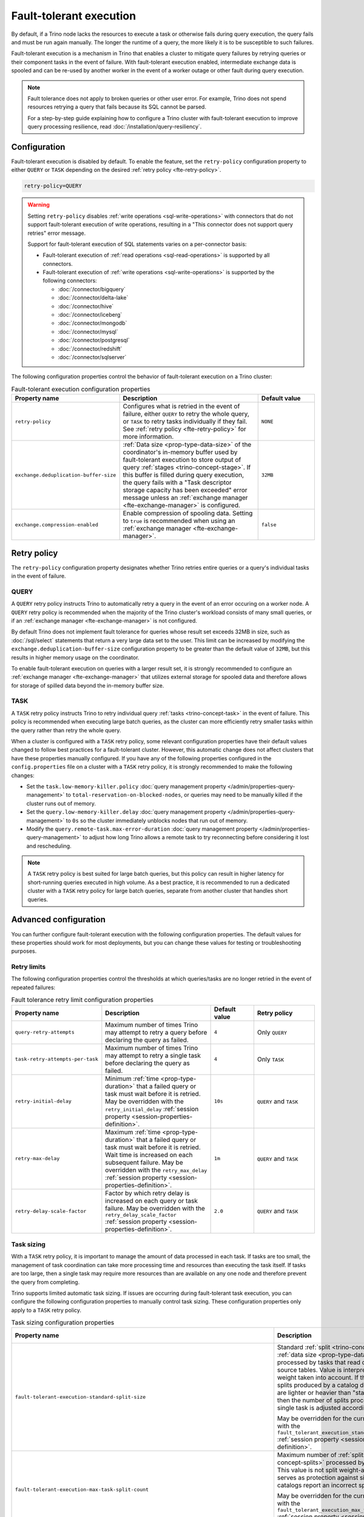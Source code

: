========================
Fault-tolerant execution
========================

By default, if a Trino node lacks the resources to execute a task or
otherwise fails during query execution, the query fails and must be run again
manually. The longer the runtime of a query, the more likely it is to be
susceptible to such failures.

Fault-tolerant execution is a mechanism in Trino that enables a cluster to
mitigate query failures by retrying queries or their component tasks in
the event of failure. With fault-tolerant execution enabled, intermediate
exchange data is spooled and can be re-used by another worker in the event of a
worker outage or other fault during query execution.

.. note::

    Fault tolerance does not apply to broken queries or other user error. For
    example, Trino does not spend resources retrying a query that fails because
    its SQL cannot be parsed.

    For a step-by-step guide explaining how to configure a Trino cluster with
    fault-tolerant execution to improve query processing resilience, read
    :doc:`/installation/query-resiliency`.

Configuration
-------------

Fault-tolerant execution is disabled by default. To enable the feature, set the
``retry-policy`` configuration property to either ``QUERY`` or ``TASK``
depending on the desired :ref:`retry policy <fte-retry-policy>`.

.. code-block:: properties

    retry-policy=QUERY

.. warning::

  Setting ``retry-policy`` disables :ref:`write operations
  <sql-write-operations>` with connectors that do not support fault-tolerant
  execution of write operations, resulting in a "This connector does not support
  query retries" error message.

  Support for fault-tolerant execution of SQL statements varies on a
  per-connector basis:

  * Fault-tolerant execution of :ref:`read operations <sql-read-operations>` is
    supported by all connectors.
  * Fault-tolerant execution of :ref:`write operations <sql-write-operations>`
    is supported by the following connectors:

    * :doc:`/connector/bigquery`
    * :doc:`/connector/delta-lake`
    * :doc:`/connector/hive`
    * :doc:`/connector/iceberg`
    * :doc:`/connector/mongodb`
    * :doc:`/connector/mysql`
    * :doc:`/connector/postgresql`
    * :doc:`/connector/redshift`
    * :doc:`/connector/sqlserver`

The following configuration properties control the behavior of fault-tolerant
execution on a Trino cluster:

.. list-table:: Fault-tolerant execution configuration properties
   :widths: 30, 50, 20
   :header-rows: 1

   * - Property name
     - Description
     - Default value
   * - ``retry-policy``
     - Configures what is retried in the event of failure, either
       ``QUERY`` to retry the whole query, or ``TASK`` to retry tasks
       individually if they fail. See :ref:`retry policy <fte-retry-policy>` for
       more information.
     - ``NONE``
   * - ``exchange.deduplication-buffer-size``
     - :ref:`Data size <prop-type-data-size>` of the coordinator's in-memory
       buffer used by fault-tolerant execution to store output of query
       :ref:`stages <trino-concept-stage>`. If this buffer is filled during
       query execution, the query fails with a "Task descriptor storage capacity
       has been exceeded" error message unless an :ref:`exchange manager
       <fte-exchange-manager>` is configured.
     - ``32MB``
   * - ``exchange.compression-enabled``
     - Enable compression of spooling data. Setting to ``true`` is recommended
       when using an :ref:`exchange manager <fte-exchange-manager>`.
     - ``false``

.. _fte-retry-policy:

Retry policy
------------

The ``retry-policy`` configuration property designates whether Trino retries
entire queries or a query's individual tasks in the event of failure.

QUERY
^^^^^

A ``QUERY`` retry policy instructs Trino to automatically retry a query in the
event of an error occuring on a worker node. A ``QUERY`` retry policy is
recommended when the majority of the Trino cluster's workload consists of many
small queries, or if an :ref:`exchange manager <fte-exchange-manager>` is not
configured.

By default Trino does not implement fault tolerance for queries whose result set
exceeds 32MB in size, such as :doc:`/sql/select` statements that return a very
large data set to the user. This limit can be increased by modifying the
``exchange.deduplication-buffer-size`` configuration property to be greater than
the default value of ``32MB``, but this results in higher memory usage on the
coordinator.

To enable fault-tolerant execution on queries with a larger result set, it is
strongly recommended to configure an :ref:`exchange manager
<fte-exchange-manager>` that utilizes external storage for spooled data and
therefore allows for storage of spilled data beyond the in-memory buffer size.

TASK
^^^^

A ``TASK`` retry policy instructs Trino to retry individual query
:ref:`tasks <trino-concept-task>` in the event of failure. This policy is
recommended when executing large batch queries, as the cluster can more
efficiently retry smaller tasks within the query rather than retry the whole
query.

When a cluster is configured with a ``TASK`` retry policy, some relevant
configuration properties have their default values changed to follow best
practices for a fault-tolerant cluster. However, this automatic change does not
affect clusters that have these properties manually configured. If you have
any of the following properties configured in the ``config.properties`` file on
a cluster with a ``TASK`` retry policy, it is strongly recommended to make the
following changes:

* Set the ``task.low-memory-killer.policy``
  :doc:`query management property </admin/properties-query-management>` to
  ``total-reservation-on-blocked-nodes``, or queries may
  need to be manually killed if the cluster runs out of memory.
* Set the ``query.low-memory-killer.delay``
  :doc:`query management property </admin/properties-query-management>` to
  ``0s`` so the cluster immediately unblocks nodes that run out of memory.
* Modify the ``query.remote-task.max-error-duration``
  :doc:`query management property </admin/properties-query-management>`
  to adjust how long Trino allows a remote task to try reconnecting before
  considering it lost and rescheduling.

.. note::

  A ``TASK`` retry policy is best suited for large batch queries, but this
  policy can result in higher latency for short-running queries executed in high
  volume. As a best practice, it is recommended to run a dedicated cluster
  with a ``TASK`` retry policy for large batch queries, separate from another
  cluster that handles short queries.

Advanced configuration
----------------------

You can further configure fault-tolerant execution with the following
configuration properties. The default values for these properties should work
for most deployments, but you can change these values for testing or
troubleshooting purposes.

Retry limits
^^^^^^^^^^^^

The following configuration properties control the thresholds at which
queries/tasks are no longer retried in the event of repeated failures:

.. list-table:: Fault tolerance retry limit configuration properties
   :widths: 30, 50, 20, 30
   :header-rows: 1

   * - Property name
     - Description
     - Default value
     - Retry policy
   * - ``query-retry-attempts``
     - Maximum number of times Trino may attempt to retry a query before
       declaring the query as failed.
     - ``4``
     - Only ``QUERY``
   * - ``task-retry-attempts-per-task``
     - Maximum number of times Trino may attempt to retry a single task before
       declaring the query as failed.
     - ``4``
     - Only ``TASK``
   * - ``retry-initial-delay``
     - Minimum :ref:`time <prop-type-duration>` that a failed query or task must
       wait before it is retried. May be overridden with the
       ``retry_initial_delay`` :ref:`session property
       <session-properties-definition>`.
     - ``10s``
     - ``QUERY`` and ``TASK``
   * - ``retry-max-delay``
     - Maximum :ref:`time <prop-type-duration>` that a failed query or task must
       wait before it is retried. Wait time is increased on each subsequent
       failure. May be overridden with the ``retry_max_delay`` :ref:`session
       property <session-properties-definition>`.
     - ``1m``
     - ``QUERY`` and ``TASK``
   * - ``retry-delay-scale-factor``
     - Factor by which retry delay is increased on each query or task failure.
       May be overridden with the ``retry_delay_scale_factor`` :ref:`session
       property <session-properties-definition>`.
     - ``2.0``
     - ``QUERY`` and ``TASK``

Task sizing
^^^^^^^^^^^

With a ``TASK`` retry policy, it is important to manage the amount of data
processed in each task. If tasks are too small, the management of task
coordination can take more processing time and resources than executing the task
itself. If tasks are too large, then a single task may require more resources
than are available on any one node and therefore prevent the query from
completing.

Trino supports limited automatic task sizing. If issues are occurring
during fault-tolerant task execution, you can configure the following
configuration properties to manually control task sizing. These configuration
properties only apply to a ``TASK`` retry policy.

.. list-table:: Task sizing configuration properties
   :widths: 30, 50, 20
   :header-rows: 1

   * - Property name
     - Description
     - Default value
   * - ``fault-tolerant-execution-standard-split-size``
     - Standard :ref:`split <trino-concept-splits>` :ref:`data size
       <prop-type-data-size>` processed by tasks that read data from source
       tables. Value is interpreted with split weight taken into account. If the
       weight of splits produced by a catalog denotes that they are lighter or
       heavier than "standard" split, then the number of splits processed by a
       single task is adjusted accordingly.

       May be overridden for the current session with the
       ``fault_tolerant_execution_standard_split_size``
       :ref:`session property <session-properties-definition>`.
     - ``64MB``
   * - ``fault-tolerant-execution-max-task-split-count``
     - Maximum number of :ref:`splits <trino-concept-splits>` processed by a
       single task. This value is not split weight-adjusted and serves as
       protection against situations where catalogs report an incorrect split
       weight.

       May be overridden for the current session with the
       ``fault_tolerant_execution_max_task_split_count``
       :ref:`session property <session-properties-definition>`.
     - ``256``
   * - ``fault-tolerant-execution-arbitrary-distribution-compute-task-target-size-growth-period``
     - The number of tasks created for any given non-writer stage of arbitrary
       distribution before task size is increased.
     - ``64``
   * - ``fault-tolerant-execution-arbitrary-distribution-compute-task-target-size-growth-factor``
     - Growth factor for adaptive sizing of non-writer tasks of arbitrary
       distribution for fault-tolerant execution. Lower bound is 1.0. For every
       task size increase, new task target size is old task target size
       multiplied by this growth factor.
     - ``1.2``
   * - ``fault-tolerant-execution-arbitrary-distribution-compute-task-target-size-min``
     - Initial/minimum target input :ref:`data size <prop-type-data-size>` for
       non-writer tasks of arbitrary distribution of fault-tolerant execution.
     - ``512MB``
   * - ``fault-tolerant-execution-arbitrary-distribution-compute-task-target-size-max``
     - Maximum target input :ref:`data size <prop-type-data-size>` for each
       non-writer task of arbitrary distribution of fault-tolerant execution.
     - ``50GB``
   * - ``fault-tolerant-execution-arbitrary-distribution-write-task-target-size-growth-period``
     - The number of tasks created for any given writer stage of arbitrary
       distribution before task size is increased.
     - ``64``
   * - ``fault-tolerant-execution-arbitrary-distribution-write-task-target-size-growth-factor``
     - Growth factor for adaptive sizing of writer tasks of arbitrary
       distribution for fault-tolerant execution. Lower bound is 1.0. For every
       task size increase, new task target size is old task target size
       multiplied by this growth factor.
     - ``1.2``
   * - ``fault-tolerant-execution-arbitrary-distribution-write-task-target-size-min``
     - Initial/minimum target input :ref:`data size <prop-type-data-size>` for
       writer tasks of arbitrary distribution of fault-tolerant execution.
     - ``4GB``
   * - ``fault-tolerant-execution-arbitrary-distribution-write-task-target-size-max``
     - Maximum target input :ref:`data size <prop-type-data-size>` for writer
       tasks of arbitrary distribution of fault-tolerant execution.
     - ``50GB``
   * - ``fault-tolerant-execution-hash-distribution-compute-task-target-size``
     - Target input :ref:`data size <prop-type-data-size>` for non-writer tasks
       of hash distribution of fault-tolerant execution.
     - ``512MB``
   * - ``fault-tolerant-execution-hash-distribution-write-task-target-size``
     - Target input :ref:`data size <prop-type-data-size>` of writer tasks of
       hash distribution of fault-tolerant execution.
     - ``4GB``
   * - ``fault-tolerant-execution-hash-distribution-write-task-target-max-count``
     - Soft upper bound on number of writer tasks in a stage of hash
       distribution of fault-tolerant execution.
     - ``2000``

Node allocation
^^^^^^^^^^^^^^^

With a ``TASK`` retry policy, nodes are allocated to tasks based on available
memory and estimated memory usage. If task failure occurs due to exceeding
available memory on a node, the task is restarted with a request to allocate the
full node for its execution.

The initial task memory-requirements estimation is static and configured with
the ``fault-tolerant-task-memory`` configuration property. This property only
applies to a ``TASK`` retry policy.

.. list-table:: Node allocation configuration properties
   :widths: 30, 50, 20
   :header-rows: 1

   * - Property name
     - Description
     - Default value
   * - ``fault-tolerant-execution-task-memory``
     - Initial task memory :ref:`data size <prop-type-data-size>` estimation
       used for bin-packing when allocating nodes for tasks. May be overridden
       for the current session with the
       ``fault_tolerant_execution_task_memory``
       :ref:`session property <session-properties-definition>`.
     - ``5GB``

Other tuning
^^^^^^^^^^^^

The following additional configuration property can be used to manage
fault-tolerant execution:

.. list-table:: Other fault-tolerant execution configuration properties
   :widths: 30, 50, 20, 30
   :header-rows: 1

   * - Property name
     - Description
     - Default value
     - Retry policy
   * - ``fault-tolerant-execution-task-descriptor-storage-max-memory``
     - Maximum :ref:`data size <prop-type-data-size>` of memory to be used to
       store task descriptors for fault tolerant queries on coordinator. Extra
       memory is needed to be able to reschedule tasks in case of a failure.
     - (JVM heap size * 0.15)
     - Only ``TASK``
   * - ``fault-tolerant-execution-max-partition-count``
     - Maximum number of partitions to use for distributed joins and
       aggregations, similar in function to the
       ``query.max-hash-partition-count`` :doc:`query management property
       </admin/properties-query-management>`. It is not recommended to increase
       this property value above the default of ``50``, which may result in
       instability and poor performance. May be overridden for the current
       session with the ``fault_tolerant_execution_max_partition_count``
       :ref:`session property <session-properties-definition>`.
     - ``50``
     - Only ``TASK``
   * - ``fault-tolerant-execution-min-partition-count``
     - Minimum number of partitions to use for distributed joins and
       aggregations, similar in function to the
       ``query.min-hash-partition-count`` :doc:`query management property
       </admin/properties-query-management>`. May be overridden for the current
       session with the ``fault_tolerant_execution_min_partition_count``
       :ref:`session property <session-properties-definition>`.
     - ``4``
     - Only ``TASK``
   * - ``fault-tolerant-execution-min-partition-count-for-write``
     - Minimum number of partitions to use for distributed joins and
       aggregations in write queries, similar in function to the
       ``query.min-hash-partition-count-for-write`` :doc:`query management
       property </admin/properties-query-management>`. May be overridden for
       the current session with the
       ``fault_tolerant_execution_min_partition_count_for_write``
       :ref:`session property <session-properties-definition>`.
     - ``50``
     - Only ``TASK``
   * - ``max-tasks-waiting-for-node-per-stage``
     - Allow for up to configured number of tasks to wait for node allocation
       per stage, before pausing scheduling for other tasks from this stage.
     - 5
     - Only ``TASK``

.. _fte-exchange-manager:

Exchange manager
----------------

Exchange spooling is responsible for storing and managing spooled data for
fault-tolerant execution. You can configure a filesystem-based exchange manager
that stores spooled data in a specified location, such as :ref:`AWS S3
<fte-exchange-aws-s3>` and S3-compatible systems, :ref:`Azure Blob Storage
<fte-exchange-azure-blob>`, :ref:`Google Cloud Storage <fte-exchange-gcs>`,
or :ref:`HDFS <fte-exchange-hdfs>`.

Configuration
^^^^^^^^^^^^^

To configure an exchange manager, create a new
``etc/exchange-manager.properties`` configuration file on the coordinator and
all worker nodes. In this file, set the ``exchange-manager.name`` configuration
property to ``filesystem`` or ``hdfs``, and set additional configuration properties as needed
for your storage solution.

The following table lists the available configuration properties for
``exchange-manager.properties``, their default values, and which filesystem(s)
the property may be configured for:

.. list-table:: Exchange manager configuration properties
   :widths: 30, 50, 20, 30
   :header-rows: 1

   * - Property name
     - Description
     - Default value
     - Supported filesystem
   * - ``exchange.base-directories``
     - Comma-separated list of URI locations that the exchange manager uses to
       store spooling data.
     -
     - Any
   * - ``exchange.sink-buffer-pool-min-size``
     - The minimum buffer pool size for an exchange sink. The larger the buffer
       pool size, the larger the write parallelism and memory usage.
     - ``10``
     - Any
   * - ``exchange.sink-buffers-per-partition``
     - The number of buffers per partition in the buffer pool. The larger the
       buffer pool size, the larger the write parallelism and memory usage.
     - ``2``
     - Any
   * - ``exchange.sink-max-file-size``
     - Max :ref:`data size <prop-type-data-size>` of files written by exchange
       sinks.
     - ``1GB``
     - Any
   * - ``exchange.source-concurrent-reader``
     - Number of concurrent readers to read from spooling storage. The
       larger the number of concurrent readers, the larger the read parallelism
       and memory usage.
     - ``4``
     - Any
   * - ``exchange.s3.aws-access-key``
     - AWS access key to use. Required for a connection to AWS S3 and GCS, can
       be ignored for other S3 storage systems.
     -
     - AWS S3, GCS
   * - ``exchange.s3.aws-secret-key``
     - AWS secret key to use. Required for a connection to AWS S3 and GCS, can
       be ignored for other S3 storage systems.
     -
     - AWS S3, GCS
   * - ``exchange.s3.iam-role``
     - IAM role to assume.
     -
     - AWS S3, GCS
   * - ``exchange.s3.external-id``
     - External ID for the IAM role trust policy.
     -
     - AWS S3, GCS
   * - ``exchange.s3.region``
     - Region of the S3 bucket.
     -
     - AWS S3, GCS
   * - ``exchange.s3.endpoint``
     - S3 storage endpoint server if using an S3-compatible storage system that
       is not AWS. If using AWS S3, this can be ignored. If using GCS, set it
       to ``https://storage.googleapis.com``.
     -
     - Any S3-compatible storage
   * - ``exchange.s3.max-error-retries``
     - Maximum number of times the exchange manager's S3 client should retry
       a request.
     - ``10``
     - Any S3-compatible storage
   * - ``exchange.s3.path-style-access``
     - Enables using `path-style access <https://docs.aws.amazon.com/AmazonS3/latest/userguide/VirtualHosting.html#path-style-access>`_
       for all requests to S3.
     - ``false``
     - Any S3-compatible storage
   * - ``exchange.s3.upload.part-size``
     - Part :ref:`data size <prop-type-data-size>` for S3 multi-part upload.
     - ``5MB``
     - Any S3-compatible storage
   * - ``exchange.gcs.json-key-file-path``
     - Path to the JSON file that contains your Google Cloud Platform
       service account key. Not to be set together with
       ``exchange.gcs.json-key``
     -
     - GCS
   * - ``exchange.gcs.json-key``
     - Your Google Cloud Platform service account key in JSON format.
       Not to be set together with ``exchange.gcs.json-key-file-path``
     -
     - GCS
   * - ``exchange.azure.connection-string``
     - Connection string used to access the spooling container.
     -
     - Azure Blob Storage
   * - ``exchange.azure.block-size``
     - Block :ref:`data size <prop-type-data-size>` for Azure block blob
       parallel upload.
     - ``4MB``
     - Azure Blob Storage
   * - ``exchange.azure.max-error-retries``
     - Maximum number of times the exchange manager's Azure client should
       retry a request.
     - ``10``
     - Azure Blob Storage
   * - ``exchange.hdfs.block-size``
     - Block :ref:`data size <prop-type-data-size>` for HDFS storage.
     - ``4MB``
     - HDFS
   * - ``hdfs.config.resources``
     - Comma-separated list of paths to HDFS configuration files, for example ``/etc/hdfs-site.xml``.
       The files must exist on all nodes in the Trino cluster.
     -
     - HDFS

It is recommended to set the ``exchange.compression-enabled`` property to
``true`` in the cluster's ``config.properties`` file, to reduce the exchange
manager's overall I/O load. It is also recommended to configure a bucket
lifecycle rule to automatically expire abandoned objects in the event of a node
crash.

.. _fte-exchange-aws-s3:

AWS S3
~~~~~~

The following example ``exchange-manager.properties`` configuration specifies an
AWS S3 bucket as the spooling storage destination. Note that the destination
does not have to be in AWS, but can be any S3-compatible storage system.

.. code-block:: properties

    exchange-manager.name=filesystem
    exchange.base-directories=s3://exchange-spooling-bucket
    exchange.s3.region=us-west-1
    exchange.s3.aws-access-key=example-access-key
    exchange.s3.aws-secret-key=example-secret-key

You can configure multiple S3 buckets for the exchange manager to distribute
spooled data across buckets, reducing the I/O load on any one bucket. If a query
fails with the error message
"software.amazon.awssdk.services.s3.model.S3Exception: Please reduce your
request rate", this indicates that the workload is I/O intensive, and you should
specify multiple S3 buckets in ``exchange.base-directories`` to balance the
load:

.. code-block:: properties

    exchange.base-directories=s3://exchange-spooling-bucket-1,s3://exchange-spooling-bucket-2

.. _fte-exchange-azure-blob:

Azure Blob Storage
~~~~~~~~~~~~~~~~~~

The following example ``exchange-manager.properties`` configuration specifies an
Azure Blob Storage container as the spooling storage destination.

.. code-block:: properties

    exchange-manager.name=filesystem
    exchange.base-directories=abfs://container_name@account_name.dfs.core.windows.net
    exchange.azure.connection-string=connection-string

.. _fte-exchange-gcs:

Google Cloud Storage
~~~~~~~~~~~~~~~~~~~~

To enable exchange spooling on GCS in Trino, change the request endpoint to the
``https://storage.googleapis.com`` Google storage URI, and configure your AWS
access/secret keys to use the GCS HMAC keys. If you deploy Trino on GCP, you
must either create a service account with access to your spooling bucket or
configure the key path to your GCS credential file.

For more information on GCS's S3 compatibility, refer to the `Google Cloud
documentation on S3 migration
<https://cloud.google.com/storage/docs/aws-simple-migration>`_.

The following example ``exchange-manager.properties`` configuration specifies a
GCS bucket as the spooling storage destination.

.. code-block:: properties

    exchange-manager.name=filesystem
    exchange.base-directories=gs://exchange-spooling-bucket
    exchange.s3.region=us-west-1
    exchange.s3.aws-access-key=example-access-key
    exchange.s3.aws-secret-key=example-secret-key
    exchange.s3.endpoint=https://storage.googleapis.com
    exchange.gcs.json-key-file-path=/path/to/gcs_keyfile.json

.. _fte-exchange-hdfs:

HDFS
~~~~

The following ``exchange-manager.properties`` configuration example specifies HDFS
as the spooling storage destination.

.. code-block:: properties

    exchange-manager.name=hdfs
    exchange.base-directories=hadoop-master:9000/exchange-spooling-directory
    hdfs.config.resources=/usr/lib/hadoop/etc/hadoop/core-site.xml

.. _fte-exchange-local-filesystem:

Local filesystem storage
~~~~~~~~~~~~~~~~~~~~~~~~

The following example ``exchange-manager.properties`` configuration specifies a
local directory, ``/tmp/trino-exchange-manager``, as the spooling storage
destination.

.. note::

    It is only recommended to use a local filesystem for exchange in standalone,
    non-production clusters. A local directory can only be used for exchange in
    a distributed cluster if the exchange directory is shared and accessible
    from all worker nodes.

.. code-block:: properties

    exchange-manager.name=filesystem
    exchange.base-directories=/tmp/trino-exchange-manager
